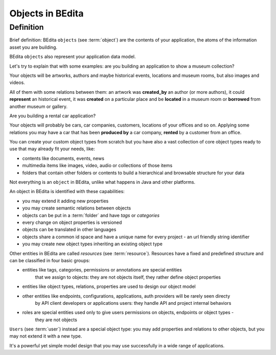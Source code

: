 Objects in BEdita
=================

.. _bedita-objects:

Definition
----------

Brief definition: BEdita ``objects`` (see :term:`object`) are the contents of your application,
the atoms of the information asset you are building.

BEdita ``objects`` also represent your application data model.

Let's try to explain that with some examples: are you building an application to show a museum collection?

Your objects will be artworks, authors and maybe historical events, locations and museum rooms,
but also images and videos.

All of them with some relations between them: an artwork was **created_by** an author (or more authors),
it could **represent** an historical event, it was **created** on a particular place
and be **located** in a museum room or **borrowed** from another museum or gallery.

Are you building a rental car application?

Your objects will probably be cars, car companies, customers, locations of your offices and so on.
Applying some relations you may have a car that has been **produced by** a car company,
**rented** by a customer from an office.

You can create your custom object types from scratch but you have also a vast collection of core object types
ready to use that may already fit your needs, like:

* contents like documents, events, news
* multimedia items like images, video, audio or collections of those items
* folders that contain other folders or contents to build a hierarchical and browsable structure for your data

Not everything is an ``object`` in BEdita, unlike what happens in Java and other platforms.

An object in BEdita is identified with these capabilities:

* you may extend it adding new properties
* you may create semantic relations between objects
* objects can be put in a :term:`folder` and have `tags` or `categories`
* every change on object properties is versioned
* objects can be translated in other languages
* objects share a common id space and have a unique name for every project - an url friendly string identifier
* you may create new object types inheriting an existing object type

Other entities in BEdita are called `resources` (see :term:`resource`).
Resources have a fixed and predefined structure and can be classified in four basic groups:

* entities like tags, categories, permissions or annotations are special entities
   that we assign to objects: they are not objects itself, they rather define object properties
* entities like object types, relations, properties are used to design our object model
* other entities like endpoints, configurations, applications, auth providers will be rarely seen directy
   by API client developers or applications users: they handle API and project internal behaviors
* roles are special entities used only to give users permissions on objects, endpoints or object types -
   they are not objects

``Users`` (see :term:`user`) instead are a special object type: you may add properties and relations
to other objects, but you may not extend it with a new type.

It's a powerful yet simple model design that you may use successfully in a wide range of applications.
